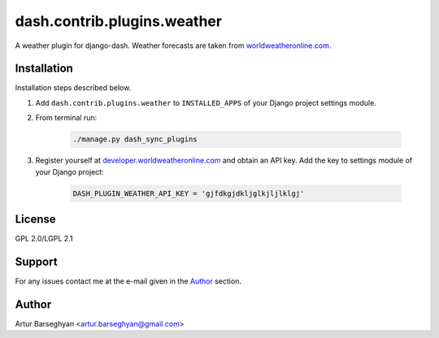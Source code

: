 ============================
dash.contrib.plugins.weather
============================
A weather plugin for django-dash. Weather forecasts are taken from
`worldweatheronline.com <http://worldweatheronline.com>`_.

Installation
============
Installation steps described below.

#) Add ``dash.contrib.plugins.weather`` to ``INSTALLED_APPS`` of your Django
   project settings module.

#) From terminal run:

    .. code-block:: sh

        ./manage.py dash_sync_plugins

#) Register yourself at `developer.worldweatheronline.com
   <http://developer.worldweatheronline.com/>`_ and obtain an API key.
   Add the key to settings module of your Django project:

    .. code-block:: python

        DASH_PLUGIN_WEATHER_API_KEY = 'gjfdkgjdkljglkjljlklgj'

License
=======
GPL 2.0/LGPL 2.1

Support
=======
For any issues contact me at the e-mail given in the `Author`_ section.

Author
======
Artur Barseghyan <artur.barseghyan@gmail.com>
